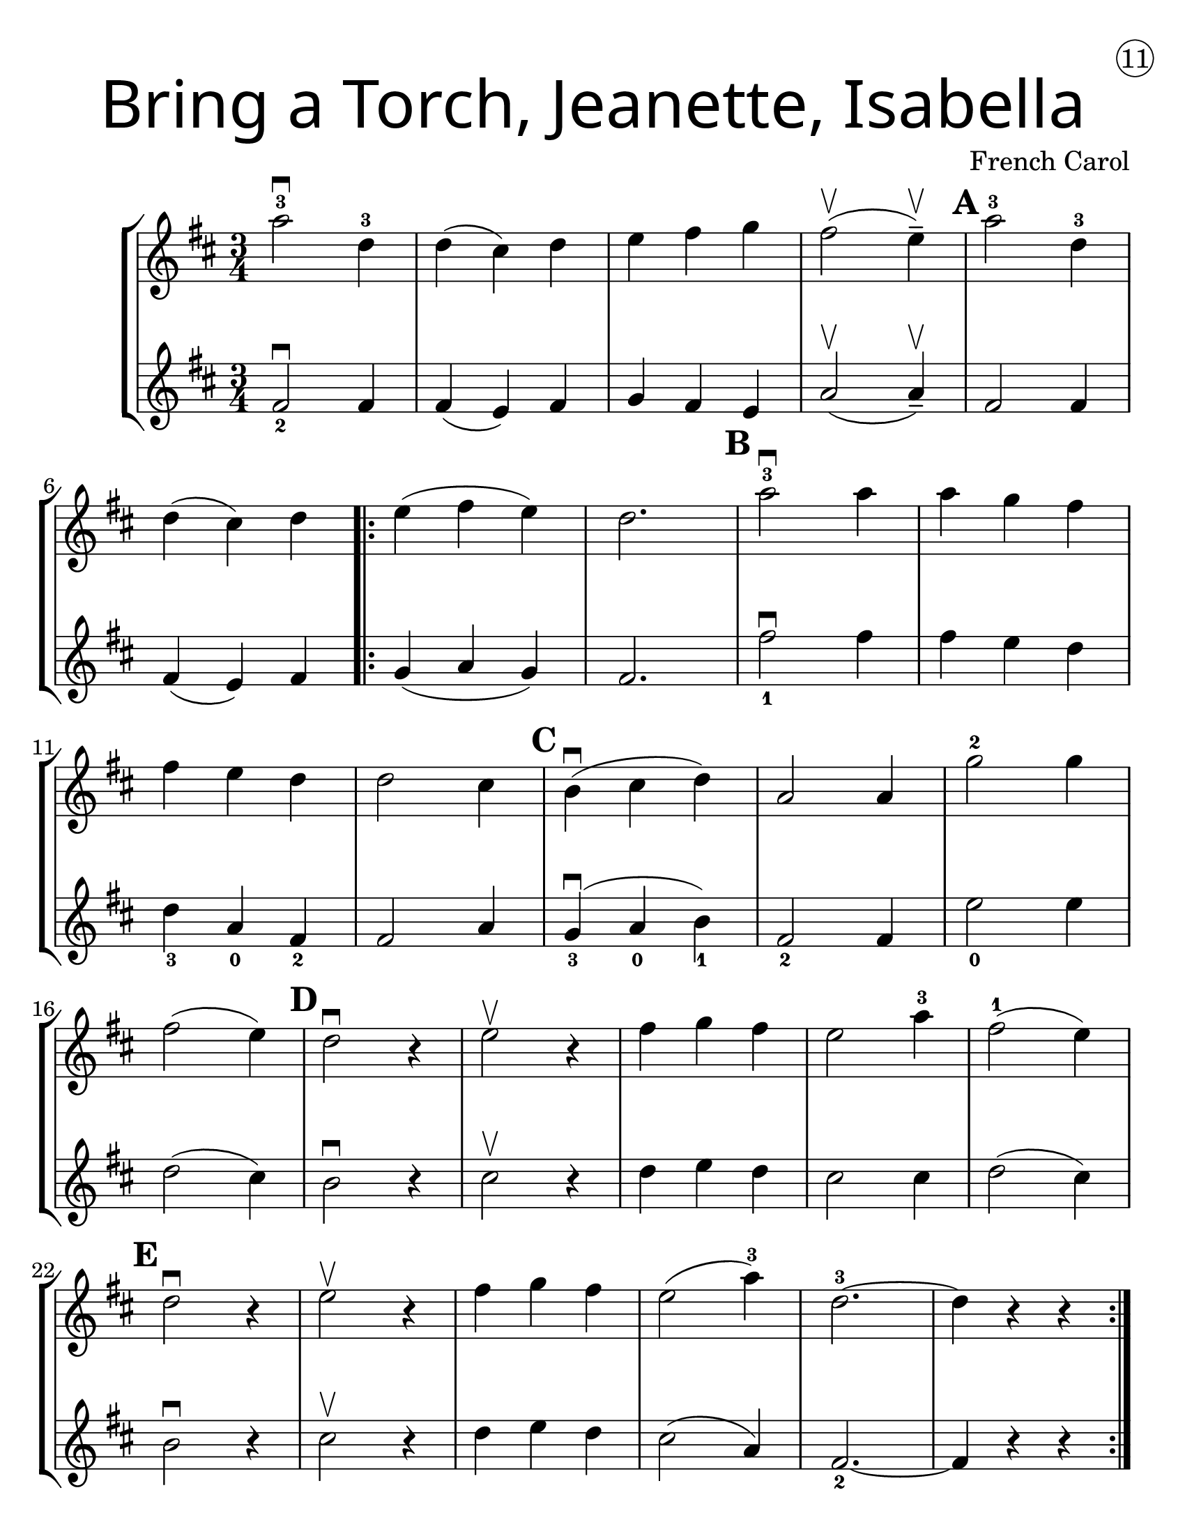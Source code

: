 \version "2.19.40"
\language "english"
#(set-default-paper-size "letter")
#(set-global-staff-size 25)


first = \relative a' {
  \set Score.markFormatter = #format-mark-box-barnumbers
  \time 3/4
  \key d \major

  a'2-3\downbow d,4-3 |
  d4(cs4) d4 |
  e4 fs g4 |
  fs2\upbow (e4--\upbow) |
  \mark \default
  a2-3 d,4-3 |
  \break

  d4(cs4) d4 |
  \repeat volta 2 {
    e4(fs4 e4) |
    d2. |
    \mark \default
    a'2-3\downbow a4 |
    a4 g4 fs4 |
    \break

    fs4 e4 d4 |
    d2 cs4 |
    \mark \default
    b4\downbow(cs4 d4) |
    a2 a4 |
    g'2-2 g4 |
    \break

    fs2(e4) |
    \mark \default
    d2\downbow r4 |
    e2\upbow r4 |
    fs4 g fs |
    e2 a4-3 |
    fs2-1 ( e4) |
    \break

    \mark \default
    d2\downbow r4 |
    e2\upbow r4 |
    fs4 g fs4 |
    e2(a4-3) |
    d,2.-3 ~ |
    d4 r4 r4
  }

}
second = \relative a' {
  \time 3/4
  \key d \major

  fs2_2\downbow fs4 |
  fs4(e4) fs4 |
  g4 fs e |
  a2\upbow (a4--\upbow) |
  fs2 fs4 |
  \break

  fs4(e4) fs4 |
  g4 (a g) |
  fs2. |
  fs'2_1\downbow fs4 |
  fs4 e d |

  d4_3 a_0 fs4_2 |
  fs2 a4 |
  g4_3\downbow(a_0 b_1) |
  fs2_2 fs4 |
  e'2_0 e4 |
  \break

  d2(cs4) |
  b2\downbow r4 |
  cs2\upbow r4 |
  d4 e d |
  cs2 cs4 |
  d2(cs4) |
  b2\downbow r4 | cs2\upbow r4 |
  d e d | cs2(a4) | fs2._2 ~ | fs4 r4 r4
}

\bookpart {
  \header {
    title = \markup {
      \override #'(font-name . "SantasSleighFull")
      \override #'(font-size . 8)
      { "Bring a Torch, Jeanette, Isabella" }
    }
    dedication = \markup { \huge \hspace #90 \circle 11 }
    instrument = ""
    tagline = ""
    composer = "French Carol"
  }

  \score {
    \new StaffGroup <<
      \new Staff \with {
      \override VerticalAxisGroup.staff-staff-spacing = #'((basic-distance . 12))
      } {
        \first
      }
      \new Staff {
        \second
      }
    >>
  }
}

\bookpart {
  \header {
    title = \markup {
      \override #'(font-name . "SantasSleighFull")
      \override #'(font-size . 8)
      { "Bring a Torch, Jeanette, Isabella" }
    }
    dedication = \markup { \huge \hspace #90 \circle 11 }
    instrument = ""
    tagline = ""
    composer = "French Carol"
  }
  \score {
    \new Staff \with {
      \override VerticalAxisGroup.staff-staff-spacing = #'((basic-distance . 12))
    } {
      \first
    }
  }
}
